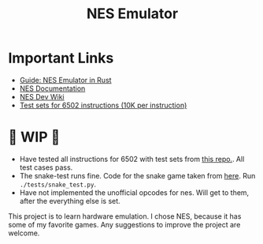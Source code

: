 #+TITLE: NES Emulator
#+DESCRIPTION: README file for the project
#+CREATED: Aug 13, 2024
#+UPDATED: May 14, 2025

* Important Links
 + [[https://bugzmanov.github.io/nes_ebook/chapter_1.html][Guide: NES Emulator in Rust]]
 + [[https://www.nesdev.org/NESDoc.pdf][NES Documentation]]
 + [[https://www.nesdev.org/wiki/NES_reference_guide][NES Dev Wiki]]
 + [[https://github.com/SingleStepTests/65x02][Test sets for 6502 instructions (10K per instruction)]]

* 🚧 WIP 🚧
 - Have tested all instructions for 6502 with test sets from [[https://github.com/SingleStepTests/65x02][this repo.]]. All test cases pass.
 - The snake-test runs fine. Code for the snake game taken from [[https://gist.github.com/wkjagt/9043907][here]]. Run ~./tests/snake_test.py~.
 - Have not implemented the unofficial opcodes for nes. Will get to them, after the everything else is set.

This project is to learn hardware emulation. I chose NES, because it has some of my favorite games. Any suggestions to improve the project are welcome.
